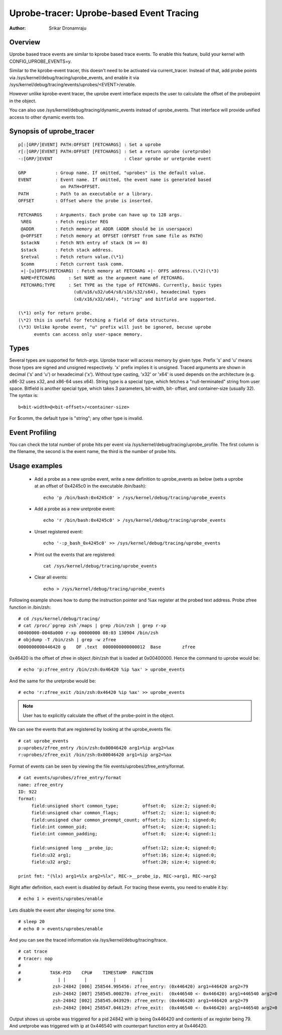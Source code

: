 =========================================
Uprobe-tracer: Uprobe-based Event Tracing
=========================================

:Author: Srikar Dronamraju


Overview
--------
Uprobe based trace events are similar to kprobe based trace events.
To enable this feature, build your kernel with CONFIG_UPROBE_EVENTS=y.

Similar to the kprobe-event tracer, this doesn't need to be activated via
current_tracer. Instead of that, add probe points via
/sys/kernel/debug/tracing/uprobe_events, and enable it via
/sys/kernel/debug/tracing/events/uprobes/<EVENT>/enable.

However unlike kprobe-event tracer, the uprobe event interface expects the
user to calculate the offset of the probepoint in the object.

You can also use /sys/kernel/debug/tracing/dynamic_events instead of
uprobe_events. That interface will provide unified access to other
dynamic events too.

Synopsis of uprobe_tracer
-------------------------
::

  p[:[GRP/]EVENT] PATH:OFFSET [FETCHARGS] : Set a uprobe
  r[:[GRP/]EVENT] PATH:OFFSET [FETCHARGS] : Set a return uprobe (uretprobe)
  -:[GRP/]EVENT                           : Clear uprobe or uretprobe event

  GRP           : Group name. If omitted, "uprobes" is the default value.
  EVENT         : Event name. If omitted, the event name is generated based
                  on PATH+OFFSET.
  PATH          : Path to an executable or a library.
  OFFSET        : Offset where the probe is inserted.

  FETCHARGS     : Arguments. Each probe can have up to 128 args.
   %REG         : Fetch register REG
   @ADDR	: Fetch memory at ADDR (ADDR should be in userspace)
   @+OFFSET	: Fetch memory at OFFSET (OFFSET from same file as PATH)
   $stackN	: Fetch Nth entry of stack (N >= 0)
   $stack	: Fetch stack address.
   $retval	: Fetch return value.(\*1)
   $comm	: Fetch current task comm.
   +|-[u]OFFS(FETCHARG) : Fetch memory at FETCHARG +|- OFFS address.(\*2)(\*3)
   NAME=FETCHARG     : Set NAME as the argument name of FETCHARG.
   FETCHARG:TYPE     : Set TYPE as the type of FETCHARG. Currently, basic types
		       (u8/u16/u32/u64/s8/s16/s32/s64), hexadecimal types
		       (x8/x16/x32/x64), "string" and bitfield are supported.

  (\*1) only for return probe.
  (\*2) this is useful for fetching a field of data structures.
  (\*3) Unlike kprobe event, "u" prefix will just be ignored, becuse uprobe
        events can access only user-space memory.

Types
-----
Several types are supported for fetch-args. Uprobe tracer will access memory
by given type. Prefix 's' and 'u' means those types are signed and unsigned
respectively. 'x' prefix implies it is unsigned. Traced arguments are shown
in decimal ('s' and 'u') or hexadecimal ('x'). Without type casting, 'x32'
or 'x64' is used depends on the architecture (e.g. x86-32 uses x32, and
x86-64 uses x64).
String type is a special type, which fetches a "null-terminated" string from
user space.
Bitfield is another special type, which takes 3 parameters, bit-width, bit-
offset, and container-size (usually 32). The syntax is::

 b<bit-width>@<bit-offset>/<container-size>

For $comm, the default type is "string"; any other type is invalid.


Event Profiling
---------------
You can check the total number of probe hits per event via
/sys/kernel/debug/tracing/uprobe_profile. The first column is the filename,
the second is the event name, the third is the number of probe hits.

Usage examples
--------------
 * Add a probe as a new uprobe event, write a new definition to uprobe_events
   as below (sets a uprobe at an offset of 0x4245c0 in the executable /bin/bash)::

    echo 'p /bin/bash:0x4245c0' > /sys/kernel/debug/tracing/uprobe_events

 * Add a probe as a new uretprobe event::

    echo 'r /bin/bash:0x4245c0' > /sys/kernel/debug/tracing/uprobe_events

 * Unset registered event::

    echo '-:p_bash_0x4245c0' >> /sys/kernel/debug/tracing/uprobe_events

 * Print out the events that are registered::

    cat /sys/kernel/debug/tracing/uprobe_events

 * Clear all events::

    echo > /sys/kernel/debug/tracing/uprobe_events

Following example shows how to dump the instruction pointer and %ax register
at the probed text address. Probe zfree function in /bin/zsh::

    # cd /sys/kernel/debug/tracing/
    # cat /proc/`pgrep zsh`/maps | grep /bin/zsh | grep r-xp
    00400000-0048a000 r-xp 00000000 08:03 130904 /bin/zsh
    # objdump -T /bin/zsh | grep -w zfree
    0000000000446420 g    DF .text  0000000000000012  Base        zfree

0x46420 is the offset of zfree in object /bin/zsh that is loaded at
0x00400000. Hence the command to uprobe would be::

    # echo 'p:zfree_entry /bin/zsh:0x46420 %ip %ax' > uprobe_events

And the same for the uretprobe would be::

    # echo 'r:zfree_exit /bin/zsh:0x46420 %ip %ax' >> uprobe_events

.. note:: User has to explicitly calculate the offset of the probe-point
	in the object.

We can see the events that are registered by looking at the uprobe_events file.
::

    # cat uprobe_events
    p:uprobes/zfree_entry /bin/zsh:0x00046420 arg1=%ip arg2=%ax
    r:uprobes/zfree_exit /bin/zsh:0x00046420 arg1=%ip arg2=%ax

Format of events can be seen by viewing the file events/uprobes/zfree_entry/format.
::

    # cat events/uprobes/zfree_entry/format
    name: zfree_entry
    ID: 922
    format:
         field:unsigned short common_type;         offset:0;  size:2; signed:0;
         field:unsigned char common_flags;         offset:2;  size:1; signed:0;
         field:unsigned char common_preempt_count; offset:3;  size:1; signed:0;
         field:int common_pid;                     offset:4;  size:4; signed:1;
         field:int common_padding;                 offset:8;  size:4; signed:1;

         field:unsigned long __probe_ip;           offset:12; size:4; signed:0;
         field:u32 arg1;                           offset:16; size:4; signed:0;
         field:u32 arg2;                           offset:20; size:4; signed:0;

    print fmt: "(%lx) arg1=%lx arg2=%lx", REC->__probe_ip, REC->arg1, REC->arg2

Right after definition, each event is disabled by default. For tracing these
events, you need to enable it by::

    # echo 1 > events/uprobes/enable

Lets disable the event after sleeping for some time.
::

    # sleep 20
    # echo 0 > events/uprobes/enable

And you can see the traced information via /sys/kernel/debug/tracing/trace.
::

    # cat trace
    # tracer: nop
    #
    #           TASK-PID    CPU#    TIMESTAMP  FUNCTION
    #              | |       |          |         |
                 zsh-24842 [006] 258544.995456: zfree_entry: (0x446420) arg1=446420 arg2=79
                 zsh-24842 [007] 258545.000270: zfree_exit:  (0x446540 <- 0x446420) arg1=446540 arg2=0
                 zsh-24842 [002] 258545.043929: zfree_entry: (0x446420) arg1=446420 arg2=79
                 zsh-24842 [004] 258547.046129: zfree_exit:  (0x446540 <- 0x446420) arg1=446540 arg2=0

Output shows us uprobe was triggered for a pid 24842 with ip being 0x446420
and contents of ax register being 79. And uretprobe was triggered with ip at
0x446540 with counterpart function entry at 0x446420.

